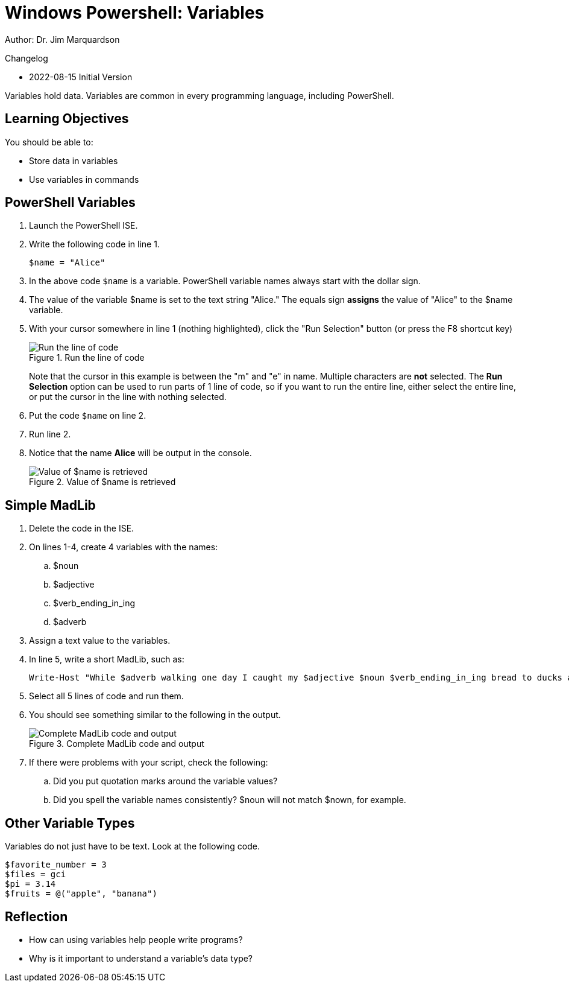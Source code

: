= Windows Powershell: Variables

Author: Dr. Jim Marquardson

Changelog

* 2022-08-15 Initial Version

Variables hold data. Variables are common in every programming language, including PowerShell.

== Learning Objectives

You should be able to:

* Store data in variables
* Use variables in commands

== PowerShell Variables

. Launch the PowerShell ISE.
. Write the following code in line 1.
+
[source,powershell]
----
$name = "Alice"
----
. In the above code `$name` is a variable. PowerShell variable names always start with the dollar sign.
. The value of the variable $name is set to the text string "Alice." The equals sign *assigns* the value of "Alice" to the $name variable.
. With your cursor somewhere in line 1 (nothing highlighted), click the "Run Selection" button (or press the F8 shortcut key)
+
.Run the line of code
image::set-name-variable.png[Run the line of code]
+
Note that the cursor in this example is between the "m" and "e" in name. Multiple characters are *not* selected. The *Run Selection* option can be used to run parts of 1 line of code, so if you want to run the entire line, either select the entire line, or put the cursor in the line with nothing selected.
. Put the code `$name` on line 2.
. Run line 2.
. Notice that the name *Alice* will be output in the console.
+
.Value of $name is retrieved
image::alice-output.png[Value of $name is retrieved]

== Simple MadLib

. Delete the code in the ISE.
. On lines 1-4, create 4 variables with the names:
.. $noun
.. $adjective
.. $verb_ending_in_ing
.. $adverb
. Assign a text value to the variables.
. In line 5, write a short MadLib, such as:
+
----
Write-Host "While $adverb walking one day I caught my $adjective $noun $verb_ending_in_ing bread to ducks at the park."
----
. Select all 5 lines of code and run them.
. You should see something similar to the following in the output.
+
.Complete MadLib code and output
image::madlib-complete.png[Complete MadLib code and output]
. If there were problems with your script, check the following:
.. Did you put quotation marks around the variable values?
.. Did you spell the variable names consistently? $noun will not match $nown, for example.

== Other Variable Types

Variables do not just have to be text. Look at the following code.

[source,powershell]
----
$favorite_number = 3
$files = gci
$pi = 3.14
$fruits = @("apple", "banana")
----

== Reflection

* How can using variables help people write programs?
* Why is it important to understand a variable's data type?

